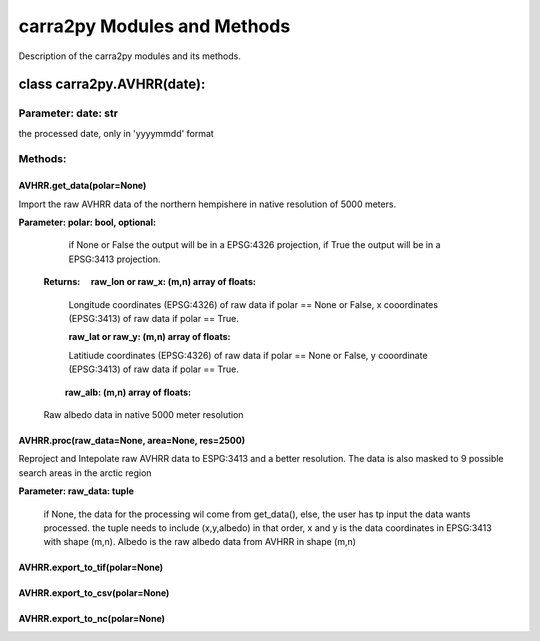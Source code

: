 
================
carra2py Modules and Methods
================

Description of the carra2py modules and its methods.

class carra2py.AVHRR(date):
================

Parameter: date: str
----------------

the processed date, only in 'yyyymmdd' format

Methods:
----------------

AVHRR.get_data(polar=None)
~~~~~~~~~~~~~~~~

Import the raw AVHRR data of the northern hempishere in native resolution of 5000 meters.

**Parameter: polar: bool, optional:**
             
             if None or False the output will be in a EPSG:4326 projection, if True the output will be in a EPSG:3413 projection.
             
             
 **Returns:   raw_lon or raw_x: (m,n) array of floats:**
             
              Longitude coordinates (EPSG:4326) of raw data if polar == None or False, x cooordinates (EPSG:3413) of raw data if polar == True.
             
              **raw_lat or raw_y: (m,n) array of floats:**
            
              Latitiude coordinates (EPSG:4326) of raw data if polar == None or False, y cooordinate (EPSG:3413) of raw data if polar == True.
             
              **raw_alb: (m,n) array of floats:**
            
              Raw albedo data in native 5000 meter resolution
          
          
AVHRR.proc(raw_data=None, area=None, res=2500)
~~~~~~~~~~~~~~~~

Reproject and Intepolate raw AVHRR data to ESPG:3413 and a better resolution. The data is also masked to 9 possible search areas in the arctic region

**Parameter: raw_data: tuple**
             
             if None, the data for the processing wil come from get_data(), else, the user has tp input the data wants processed. the tuple needs to include                        (x,y,albedo) in that order, x and y is the data coordinates in EPSG:3413 with shape (m,n). Albedo is the raw albedo data from AVHRR in shape (m,n)
             
AVHRR.export_to_tif(polar=None)
~~~~~~~~~~~~~~~~

AVHRR.export_to_csv(polar=None)
~~~~~~~~~~~~~~~~

AVHRR.export_to_nc(polar=None)
~~~~~~~~~~~~~~~~
